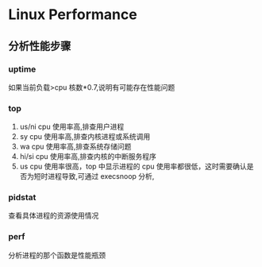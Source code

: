 * Linux Performance
** 分析性能步骤
*** uptime
如果当前负载>cpu 核数*0.7,说明有可能存在性能问题
*** top
1. us/ni cpu 使用率高,排查用户进程
2. sy cpu 使用率高,排查内核进程或系统调用
3. wa cpu 使用率高,排查系统存储问题
4. hi/si cpu 使用率高,排查内核的中断服务程序
5. us cpu 使用率很高，top 中显示进程的 cpu 使用率都很低，这时需要确认是否为短时进程导致,可通过 execsnoop 分析,
*** pidstat
查看具体进程的资源使用情况
*** perf
分析进程的那个函数是性能瓶颈
